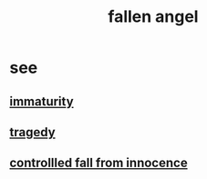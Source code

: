 :PROPERTIES:
:ID:       5455234f-3ee7-4700-b605-3ee08bc23f1e
:END:
#+title: fallen angel
* see
** [[id:31b4c38c-5885-4895-ae33-85cb4fb93b86][immaturity]]
** [[id:1259195a-a1a7-4249-b026-adaaa92f5e7e][tragedy]]
** [[id:f7a16437-4b1b-40ab-9225-37caa275e0a7][controllled fall from innocence]]
